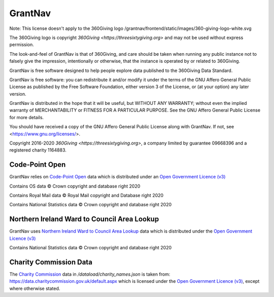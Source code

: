 GrantNav
========

Note: This license doesn't apply to the 360Giving logo /grantnav/frontend/static/images/360-giving-logo-white.svg

The 360Giving logo is copyright `360Giving <https://threesixtygiving.org>` and may not be used without express permission. 

The look-and-feel of GrantNav is that of 360Giving, and care should be taken when running any public instance not to falsely give the impression, intentionally or otherwise, that the instance is operated by or related to 360Giving.

GrantNav is free software designed to help people explore data 
published to the 360Giving Data Standard.
  
GrantNav is free software: you can redistribute it and/or modify
it under the terms of the GNU Affero General Public License as published by
the Free Software Foundation, either version 3 of the License, or
(at your option) any later version.

GrantNav is distributed in the hope that it will be useful,
but WITHOUT ANY WARRANTY; without even the implied warranty of
MERCHANTABILITY or FITNESS FOR A PARTICULAR PURPOSE.  See the
GNU Affero General Public License for more details.

You should have received a copy of the GNU Affero General Public License
along with GrantNav.  If not, see <https://www.gnu.org/licenses/>.

Copyright 2016-2020 `360Giving <https://threesixtygiving.org>`, a company limited by guarantee 09668396 and a registered charity 1164883.


Code-Point Open
---------------

GrantNav relies on `Code-Point Open  <https://www.ordnancesurvey.co.uk/business-and-government/products/code-point-open.html>`_ data which is distributed under an `Open Government Licence (v3) <https://www.nationalarchives.gov.uk/doc/open-government-licence/version/3/>`_

Contains OS data © Crown copyright and database right 2020

Contains Royal Mail data © Royal Mail copyright and Database right 2020

Contains National Statistics data © Crown copyright and database right 2020

Northern Ireland Ward to Council Area Lookup
---------------

GrantNav uses `Northern Ireland Ward to Council Area Lookup <https://ons.maps.arcgis.com/home/item.html?id=cce0999ed17f4fbd9f2f5480997405c5>`_ data which is distributed under the `Open Government Licence (v3) <https://www.nationalarchives.gov.uk/doc/open-government-licence/version/3/>`_

Contains National Statistics data © Crown copyright and database right 2020

Charity Commission Data
-----------------------

The `Charity Commission <https://www.gov.uk/government/organisations/charity-commission>`_ data in `/dataload/charity_names.json` is taken from: https://data.charitycommission.gov.uk/default.aspx which is licensed under the `Open Government Licence (v3) <https://www.nationalarchives.gov.uk/doc/open-government-licence/version/3/>`_, except where otherwise stated.
